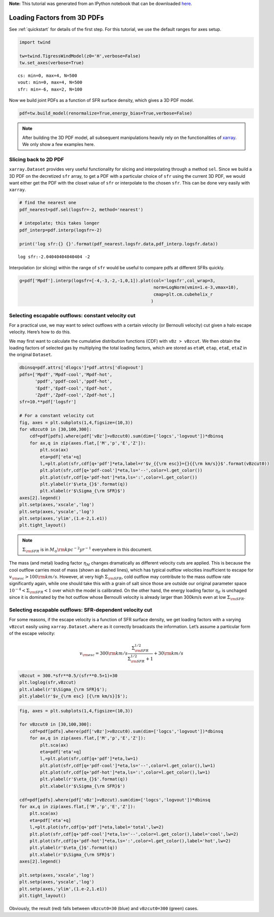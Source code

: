 **Note:** This tutorial was generated from an IPython notebook that can be downloaded
`here <https://github.com/changgoo/Twind/tree/master/docs/_static/notebooks/loading_sfr.ipynb>`_.

.. _loading_sfr:



Loading Factors from 3D PDFs
============================

See :ref:`quickstart` for details of the first step. For this
tutorial, we use the default ranges for axes setup.

.. code:: python

    import twind
    
    tw=twind.TigressWindModel(z0='H',verbose=False)
    tw.set_axes(verbose=True)


.. parsed-literal::

    cs: min=0, max=4, N=500
    vout: min=0, max=4, N=500
    sfr: min=-6, max=2, N=100


Now we build joint PDFs as a function of SFR surface density, which
gives a 3D PDF model.

.. code:: python

    pdf=tw.build_model(renormalize=True,energy_bias=True,verbose=False)

.. note:: After building the 3D PDF model, all subsequent manipulations heavily rely on the functionalities of `xarray <http://xarray.pydata.org/en/stable/>`_. We only show a few examples here.

Slicing back to 2D PDF
----------------------

``xarray.Dataset`` provides very useful functionality for slicing and
interpolating through a method ``sel``. Since we build a 3D PDF on the
decretized ``sfr`` array, to get a PDF with a particular choice of
``sfr`` using the current 3D PDF, we would want either get the PDF with
the closet value of ``sfr`` or interpolate to the chosen ``sfr``. This
can be done very easily with ``xarray``.

.. code:: python

    # find the nearest one
    pdf_nearest=pdf.sel(logsfr=-2, method='nearest')
    
    # intepolate; this takes longer
    pdf_interp=pdf.interp(logsfr=-2)
    
    print('log sfr:{} {}'.format(pdf_nearest.logsfr.data,pdf_interp.logsfr.data))


.. parsed-literal::

    log sfr:-2.04040404040404 -2


Interpolation (or slicing) within the range of ``sfr`` would be useful
to compare pdfs at different SFRs quickly.

.. code:: python

    g=pdf['Mpdf'].interp(logsfr=[-4,-3,-2,-1,0,1]).plot(col='logsfr',col_wrap=3,
                                                        norm=LogNorm(vmin=1.e-3,vmax=10),
                                                        cmap=plt.cm.cubehelix_r
                                                       )



.. image:: loading_sfr_files/loading_sfr_11_0.png


Selecting escapable outflows: constant velocity cut
---------------------------------------------------

For a practical use, we may want to select outflows with a certain
velocity (or Bernoulli velocity) cut given a halo escape velocity.
Here’s how to do this.

We may first want to calculate the cumulative distribution functions
(CDF) with ``vBz > vBzcut``. We then obtain the loading factors of
selected gas by multiplying the total loading factors, which are stored
as ``etaM``, ``etap``, ``etaE``, ``etaZ`` in the original ``Dataset``.

.. code:: python

    dbinsq=pdf.attrs['dlogcs']*pdf.attrs['dlogvout']
    pdfs=['Mpdf','Mpdf-cool','Mpdf-hot',
          'ppdf','ppdf-cool','ppdf-hot',
          'Epdf','Epdf-cool','Epdf-hot',
          'Zpdf','Zpdf-cool','Zpdf-hot',]
    sfr=10.**pdf['logsfr']
    
    # For a constant velocity cut
    fig, axes = plt.subplots(1,4,figsize=(10,3))
    for vBzcut0 in [30,100,300]:
        cdf=pdf[pdfs].where(pdf['vBz']>vBzcut0).sum(dim=['logcs','logvout'])*dbinsq
        for ax,q in zip(axes.flat,['M','p','E','Z']):
            plt.sca(ax)
            eta=pdf['eta'+q]
            l,=plt.plot(sfr,cdf[q+'pdf']*eta,label=r'$v_{{\rm esc}}={}{{\rm km/s}}$'.format(vBzcut0))
            plt.plot(sfr,cdf[q+'pdf-cool']*eta,ls='--',color=l.get_color())
            plt.plot(sfr,cdf[q+'pdf-hot']*eta,ls=':',color=l.get_color())
            plt.ylabel(r'$\eta_{}$'.format(q))
            plt.xlabel(r'$\Sigma_{\rm SFR}$')
    axes[2].legend()
    plt.setp(axes,'xscale','log')
    plt.setp(axes,'yscale','log')
    plt.setp(axes,'ylim',(1.e-2,1.e1))
    plt.tight_layout()



.. image:: loading_sfr_files/loading_sfr_13_0.png


.. note:: :math:`\Sigma_{\rm SFR}` is in :math:`M_\odot{\rm kpc^{-2} yr^{-1}}` everywhere in this document.

The mass (and metal) loading factor :math:`\eta_M` changes dramatically
as different velocity cuts are applied. This is because the cool outflow
carries most of mass (shown as dashed lines), which has typical outflow
velocities insufficient to escape for
:math:`v_{\rm esc}>100 {\rm km/s}`. However, at very high
:math:`\Sigma_{\rm SFR}`, cold outflow may contribute to the mass
outflow rate significantly again, while one should take this with a
grain of salt since those are outside our original parameter space
:math:`10^{-4}<\Sigma_{\rm SFR}<1` over which the model is calibrated.
On the other hand, the energy loading factor :math:`\eta_E` is unchaged
since it is dominated by the hot outflow whose Bernoulli velocity is
already larger than 300km/s even at low :math:`\Sigma_{\rm SFR}`.

Selecting escapable outflows: SFR-dependent velocity cut
--------------------------------------------------------

For some reasons, if the escape velocity is a function of SFR surface
density, we get loading factors with a varying ``vBzcut`` easily using
``xarray.Dataset.where`` as it correctly broadcasts the information.
Let’s assume a particular form of the escape velocity:

.. math::  v_{\rm esc} = 300{\rm km/s}\frac{\Sigma_{\rm SFR}^{1/2}}{\Sigma_{\rm SFR}^{1/2}+1}+30{\rm km/s} 

.. code:: python

    vBzcut = 300.*sfr**0.5/(sfr**0.5+1)+30
    plt.loglog(sfr,vBzcut)
    plt.xlabel(r'$\Sigma_{\rm SFR}$');
    plt.ylabel(r'$v_{\rm esc} [{\rm km/s}]$');



.. image:: loading_sfr_files/loading_sfr_17_0.png


.. code:: python

    fig, axes = plt.subplots(1,4,figsize=(10,3))
    
    for vBzcut0 in [30,100,300]:
        cdf=pdf[pdfs].where(pdf['vBz']>vBzcut0).sum(dim=['logcs','logvout'])*dbinsq
        for ax,q in zip(axes.flat,['M','p','E','Z']):
            plt.sca(ax)
            eta=pdf['eta'+q]
            l,=plt.plot(sfr,cdf[q+'pdf']*eta,lw=1)
            plt.plot(sfr,cdf[q+'pdf-cool']*eta,ls='--',color=l.get_color(),lw=1)
            plt.plot(sfr,cdf[q+'pdf-hot']*eta,ls=':',color=l.get_color(),lw=1)
            plt.ylabel(r'$\eta_{}$'.format(q))
            plt.xlabel(r'$\Sigma_{\rm SFR}$')
    
    cdf=pdf[pdfs].where(pdf['vBz']>vBzcut).sum(dim=['logcs','logvout'])*dbinsq
    for ax,q in zip(axes.flat,['M','p','E','Z']):
        plt.sca(ax)
        eta=pdf['eta'+q]
        l,=plt.plot(sfr,cdf[q+'pdf']*eta,label='total',lw=2)
        plt.plot(sfr,cdf[q+'pdf-cool']*eta,ls='--',color=l.get_color(),label='cool',lw=2)
        plt.plot(sfr,cdf[q+'pdf-hot']*eta,ls=':',color=l.get_color(),label='hot',lw=2)
        plt.ylabel(r'$\eta_{}$'.format(q))
        plt.xlabel(r'$\Sigma_{\rm SFR}$')
    axes[2].legend()
    
    plt.setp(axes,'xscale','log')
    plt.setp(axes,'yscale','log')
    plt.setp(axes,'ylim',(1.e-2,1.e1))
    plt.tight_layout()



.. image:: loading_sfr_files/loading_sfr_18_0.png


Obviously, the result (red) falls between ``vBzcut0=30`` (blue) and
``vBzcut0=300`` (green) cases.
